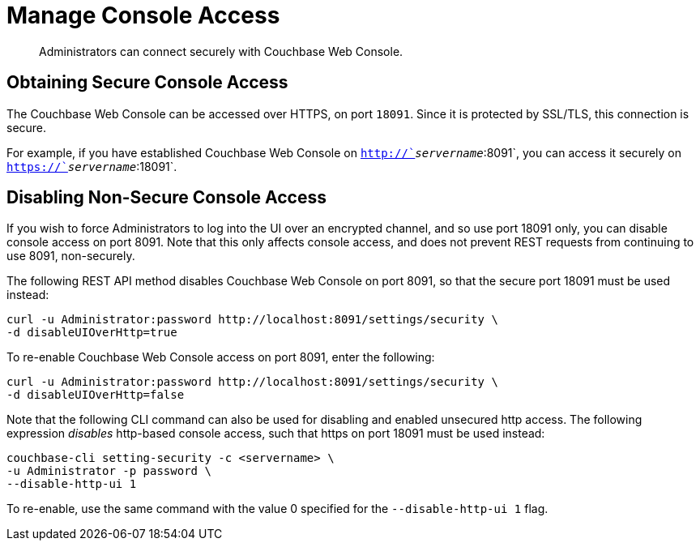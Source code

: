 = Manage Console Access

[abstract]
Administrators can connect securely with Couchbase Web Console.

[#secure-console-access]
== Obtaining Secure Console Access

The Couchbase Web Console can be accessed over HTTPS, on port `18091`.
Since it is protected by SSL/TLS, this connection is secure.

For example, if you have established Couchbase Web Console on `http://`_servername_`:8091`, you can access it securely on `https://`_servername_`:18091`.

[#disabling-non-secure-console-access]
== Disabling Non-Secure Console Access

If you wish to force Administrators to log into the UI over an encrypted channel, and so use port 18091 only, you can disable console access on port 8091.
Note that this only affects console access, and does not prevent REST requests from continuing to use 8091, non-securely.

The following REST API method disables Couchbase Web Console on port 8091, so that the secure port 18091 must be used instead:

----
curl -u Administrator:password http://localhost:8091/settings/security \
-d disableUIOverHttp=true
----

To re-enable Couchbase Web Console access on port 8091, enter the following:

----
curl -u Administrator:password http://localhost:8091/settings/security \
-d disableUIOverHttp=false
----

Note that the following CLI command can also be used for disabling and enabled unsecured http access.
The following expression _disables_ http-based console access, such that https on port 18091 must be used instead:

----
couchbase-cli setting-security -c <servername> \
-u Administrator -p password \
--disable-http-ui 1
----

To re-enable, use the same command with the value 0 specified for the `--disable-http-ui 1` flag.
